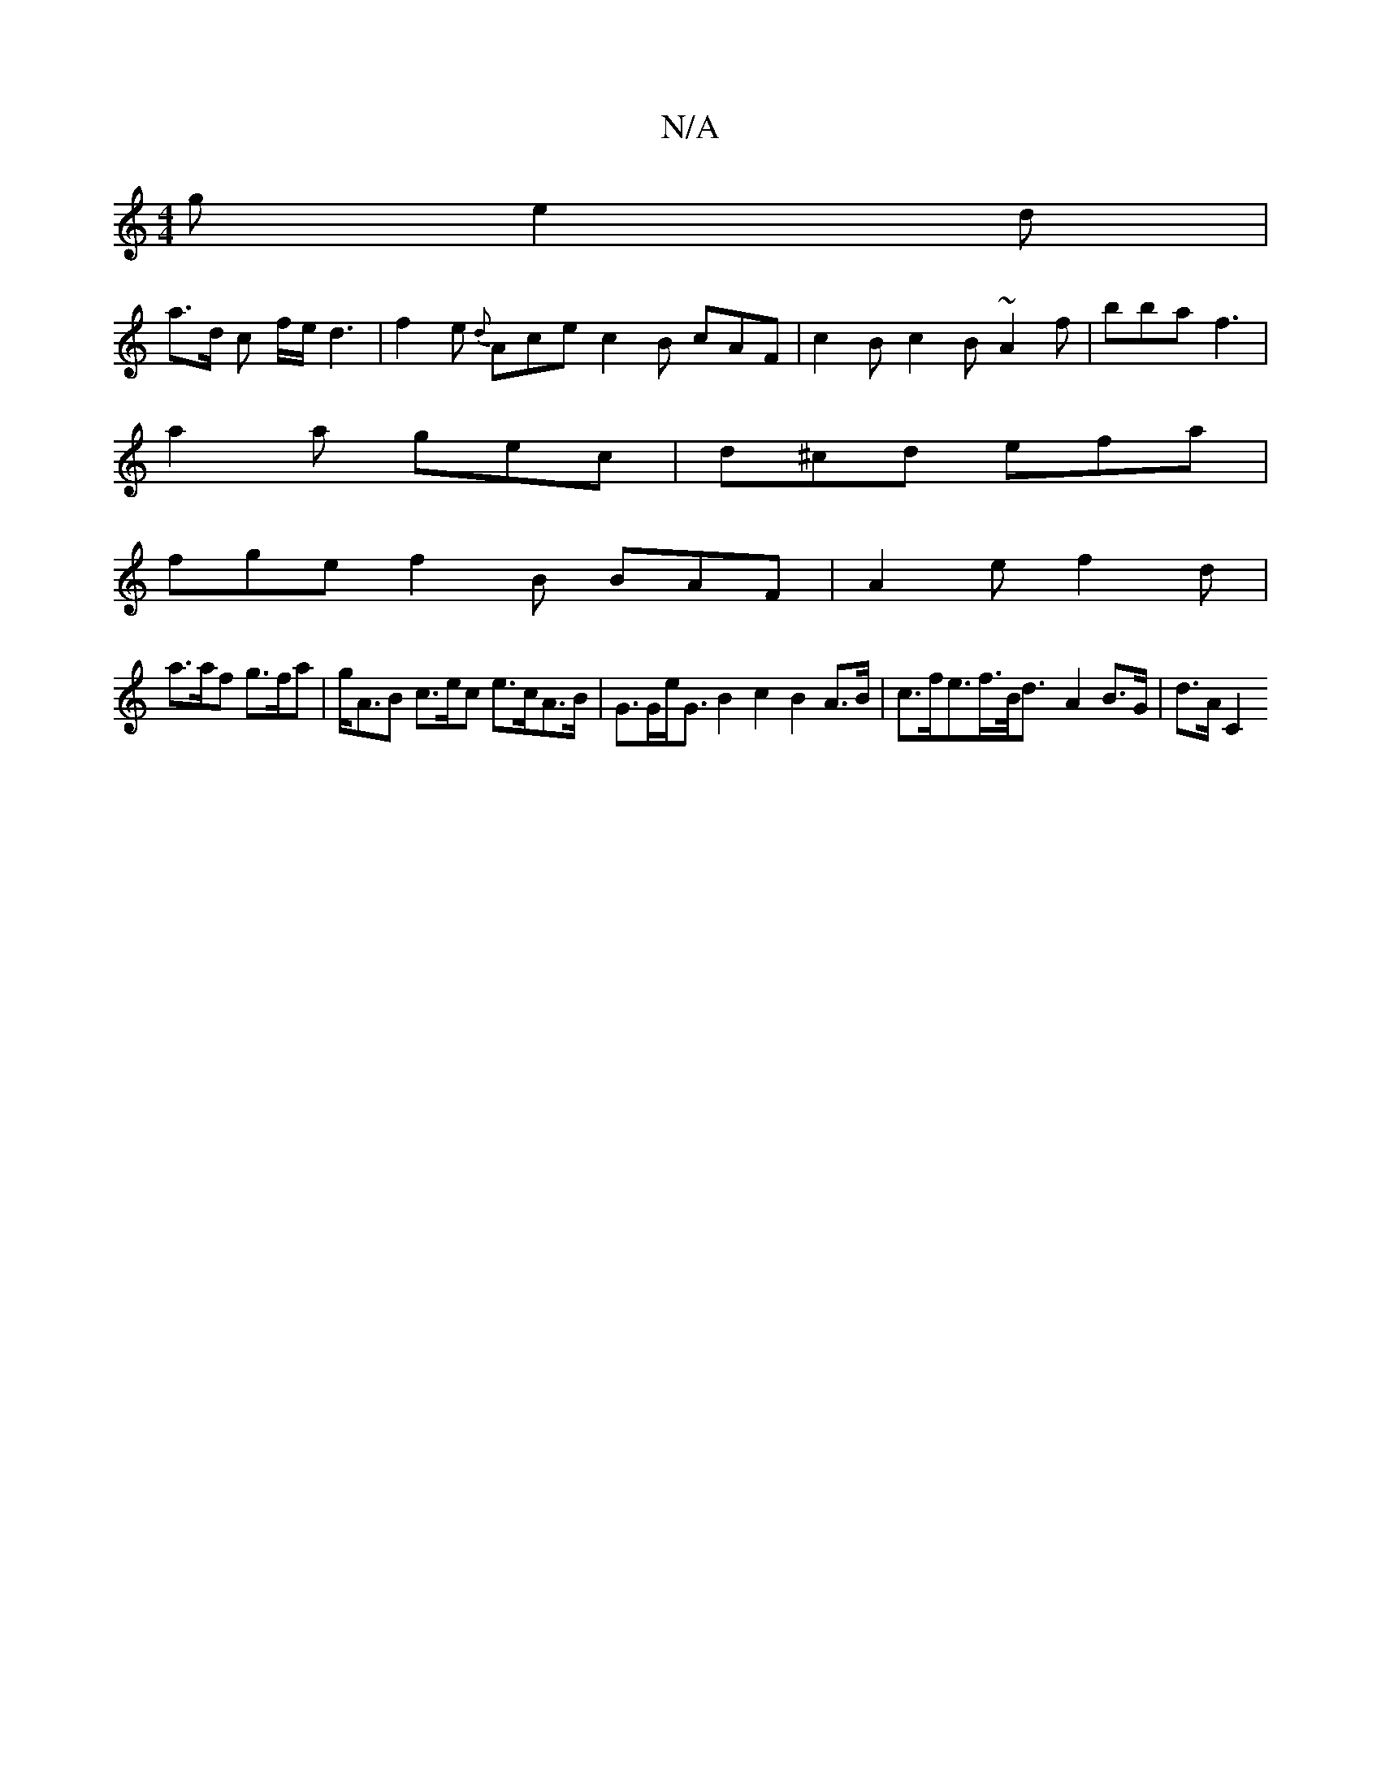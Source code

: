 X:1
T:N/A
M:4/4
R:N/A
K:Cmajor
2 g e2 d |
a>d c f/e/d3 | f2e {d} Ace c2B cAF |c2 B c2 B ~A2 f | bba f3 |
a2 a gec | d^cd efa |
fge f2 B BAF | A2 e f2 d|
a>af g>fa | g<AB c>ec e>cA>B|G>Ge<G B2 c2 B2 A>B | c>fe>f>B<d -2A2B>G | d>A C2